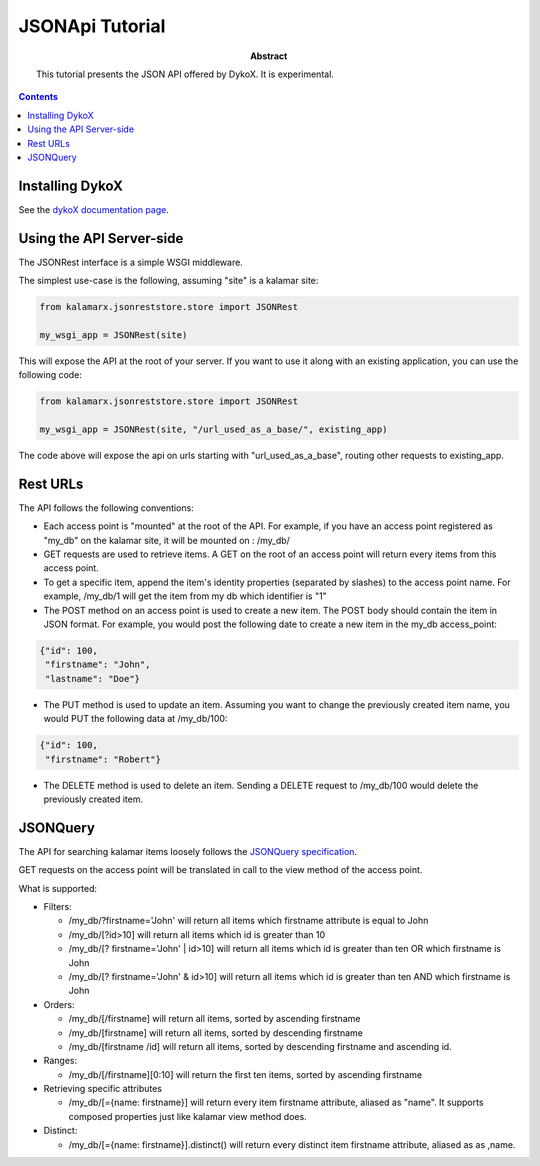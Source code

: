 JSONApi Tutorial
================

:abstract: This tutorial presents the JSON API offered by DykoX. It is
    experimental.


.. contents::



Installing DykoX
----------------

See the `dykoX documentation page </dykox/#how-do-i-get-it>`_.

Using the API Server-side
-------------------------

The JSONRest interface is a simple WSGI middleware.

The simplest use-case is the following, assuming "site" is a kalamar site:

.. code-block:: python

    from kalamarx.jsonreststore.store import JSONRest

    my_wsgi_app = JSONRest(site)

This will expose the API at the root of your server. If you want to use it along
with an existing application, you can use the following code:

.. code-block:: python

    from kalamarx.jsonreststore.store import JSONRest

    my_wsgi_app = JSONRest(site, "/url_used_as_a_base/", existing_app)

The code above will expose the api on urls starting with "url_used_as_a_base",
routing other requests to existing_app.


Rest URLs
---------

The API follows the following conventions:

- Each access point is "mounted" at the root of the API. For example, if you
  have an access point registered as "my_db" on the kalamar site, it will be
  mounted on : /my_db/
- GET requests are used to retrieve items. A GET on the root of an access point
  will return every items from this access point.
- To get a specific item, append the item's identity properties (separated by
  slashes) to the access point name.
  For example, /my_db/1 will get the item from my db which identifier is "1"
- The POST method on an access point is used to create a new item. The POST body
  should contain the item in JSON format. For example, you would post the
  following date to create a new item in the my_db access_point:

.. code-block:: javascript

    {"id": 100,
     "firstname": "John",
     "lastname": "Doe"}

- The PUT method is used to update an item. Assuming you want to change the
  previously created item name, you would PUT the following data at /my_db/100:

.. code-block:: javascript

    {"id": 100,
     "firstname": "Robert"}

- The DELETE method is used to delete an item. Sending a DELETE request to
  /my_db/100 would delete the previously created item.


JSONQuery
---------

The API for searching kalamar items loosely follows the `JSONQuery specification 
<http://docs.persvr.org/documentation/jsonquery>`_.

GET requests on the access point will be translated in call to the view method
of the access point.


What is supported:

- Filters:

  * /my_db/?firstname='John' will return all items which firstname attribute is
    equal to John
  * /my_db/[?id>10] will return all items which id is greater than 10
  * /my_db/[? firstname='John' | id>10] will return all items which id is
    greater than ten OR which firstname is John
  * /my_db/[? firstname='John' & id>10] will return all items which id is
    greater than ten AND which firstname is John

- Orders:

  * /my_db/[/firstname] will return all items, sorted by ascending firstname
  * /my_db/[\firstname] will return all items, sorted by descending firstname
  * /my_db/[\firstname /id] will return all items, sorted by descending firstname
    and ascending id.

- Ranges:

  * /my_db/[/firstname][0:10] will return the first ten items, sorted by
    ascending firstname

- Retrieving specific attributes

  * /my_db/[={name: firstname}] will return every item firstname attribute,
    aliased as "name". It supports composed properties just like kalamar view
    method does.
- Distinct:

  * /my_db/[={name: firstname}].distinct() will return every distinct item firstname
    attribute, aliased as as ,name.






    


